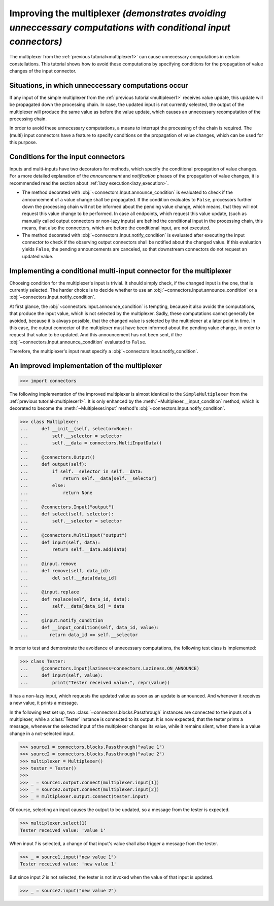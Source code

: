 .. _multiplexer2:

Improving the multiplexer *(demonstrates avoiding unneccessary computations with conditional input connectors)*
===============================================================================================================

The multiplexer from the :ref:`previous tutorial<multiplexer1>` can cause unnecessary computations in certain constellations.
This tutorial shows how to avoid these computations by specifying conditions for the propagation of value changes of the input connector.

Situations, in which unneccessary computations occur
----------------------------------------------------

If any input of the simple multiplexer from the :ref:`previous tutorial<multiplexer1>` receives value update, this update will be propagated down the processing chain.
In case, the updated input is not currently selected, the output of the multiplexer will produce the same value as before the value update, which causes an unnecessary recomputation of the processing chain.

In order to avoid these unnecessary computations, a means to interrupt the processing of the chain is required.
The (multi) input connectors have a feature to specify conditions on the propagation of value changes, which can be used for this purpose.

Conditions for the input connectors
-----------------------------------

Inputs and multi-inputs have two decorators for methods, which specify the conditional propagation of value changes.
For a more detailed explanation of the *announcement* and *notification* phases of the propagation of value changes, it is recommended read the section about :ref:`lazy execution<lazy_execution>`.

* The method decorated with :obj:`~connectors.Input.announce_condition` is evaluated to check if the announcement of a value change shall be propagated.
  If the condition evaluates to ``False``, processors further down the processing chain will not be informed about the pending value change, which means, that they will not request this value change to be performed.
  In case all endpoints, which request this value update, (such as manually called output connectors or non-lazy inputs) are behind the conditional input in the processing chain, this means, that also the connectors, which are before the conditional input, are not executed.
* The method decorated with :obj:`~connectors.Input.notify_condition` is evaluated after executing the input connector to check if the observing output connectors shall be notified about the changed value.
  If this evaluation yields ``False``, the pending announcements are canceled, so that downstream connectors do not request an updated value.

Implementing a conditional multi-input connector for the multiplexer
--------------------------------------------------------------------

Choosing condition for the multiplexer's input is trivial.
It should simply check, if the changed input is the one, that is currently selected.
The harder choice is to decide whether to use an :obj:`~connectors.Input.announce_condition` or a :obj:`~connectors.Input.notify_condition`.

At first glance, the :obj:`~connectors.Input.announce_condition` is tempting, because it also avoids the computations, that produce the input value, which is not selected by the multiplexer.
Sadly, these computations cannot generally be avoided, because it is always possible, that the changed value is selected by the multiplexer at a later point in time.
In this case, the output connector of the multiplexer must have been informed about the pending value change, in order to request that value to be updated.
And this announcement has not been sent, if the :obj:`~connectors.Input.announce_condition` evaluated to ``False``.

Therefore, the multiplexer's input must specify a :obj:`~connectors.Input.notify_condition`.

An improved implementation of the multiplexer
---------------------------------------------

>>> import connectors

The following implementation of the improved multiplexer is almost identical to the ``SimpleMultiplexer`` from the :ref:`previous tutorial<multiplexer1>`.
It is only enhanced by the :meth:`~Multiplexer.__input_condition` method, which is decorated to become the :meth:`~Multiplexer.input` method's :obj:`~connectors.Input.notify_condition`.

>>> class Multiplexer:
...     def __init__(self, selector=None):
...         self.__selector = selector
...         self.__data = connectors.MultiInputData()
...
...     @connectors.Output()
...     def output(self):
...         if self.__selector in self.__data:
...             return self.__data[self.__selector]
...         else:
...             return None
...
...     @connectors.Input("output")
...     def select(self, selector):
...         self.__selector = selector
...
...     @connectors.MultiInput("output")
...     def input(self, data):
...         return self.__data.add(data)
...
...     @input.remove
...     def remove(self, data_id):
...         del self.__data[data_id]
...
...     @input.replace
...     def replace(self, data_id, data):
...         self.__data[data_id] = data
...
...     @input.notify_condition
...     def __input_condition(self, data_id, value):
...        return data_id == self.__selector

In order to test and demonstrate the avoidance of unnecessary computations, the following test class is implemented:

>>> class Tester:
...     @connectors.Input(laziness=connectors.Laziness.ON_ANNOUNCE)
...     def input(self, value):
...         print("Tester received value:", repr(value))

It has a non-lazy input, which requests the updated value as soon as an update is announced.
And whenever it receives a new value, it prints a message.

In the following test set up, two :class:`~connectors.blocks.Passthrough` instances are connected to the inputs of a multiplexer, while a :class:`Tester` instance is connected to its output.
It is now expected, that the tester prints a message, whenever the selected input of the multiplexer changes its value, while it remains silent, when there is a value change in a not-selected input.

>>> source1 = connectors.blocks.Passthrough("value 1")
>>> source2 = connectors.blocks.Passthrough("value 2")
>>> multiplexer = Multiplexer()
>>> tester = Tester()
>>>
>>> _ = source1.output.connect(multiplexer.input[1])
>>> _ = source2.output.connect(multiplexer.input[2])
>>> _ = multiplexer.output.connect(tester.input)

Of course, selecting an input causes the output to be updated, so a message from the tester is expected.

>>> multiplexer.select(1)
Tester received value: 'value 1'

When input `1` is selected, a change of that input's value shall also trigger a message from the tester.

>>> _ = source1.input("new value 1")
Tester received value: 'new value 1'

But since input `2` is not selected, the tester is not invoked when the value of that input is updated.

>>> _ = source2.input("new value 2")
